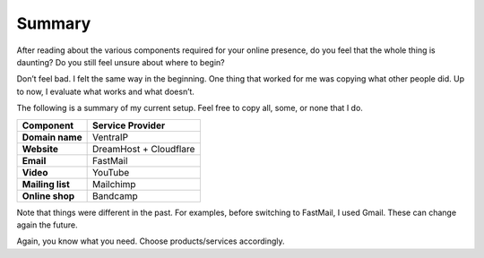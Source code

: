 Summary
=======

After reading about the various components required for your online
presence, do you feel that the whole thing is daunting? Do you still
feel unsure about where to begin?

Don’t feel bad. I felt the same way in the beginning. One thing that
worked for me was copying what other people did. Up to now, I evaluate
what works and what doesn’t.

The following is a summary of my current setup. Feel free to copy all,
some, or none that I do.

=================  ========================
**Component**       **Service Provider**
=================  ========================
**Domain name**     VentraIP
**Website**         DreamHost + Cloudflare
**Email**           FastMail
**Video**           YouTube
**Mailing list**    Mailchimp
**Online shop**     Bandcamp
=================  ========================

Note that things were different in the past. For examples, before 
switching to FastMail, I used Gmail. These can change again the future.

Again, you know what you need. Choose products/services accordingly.
